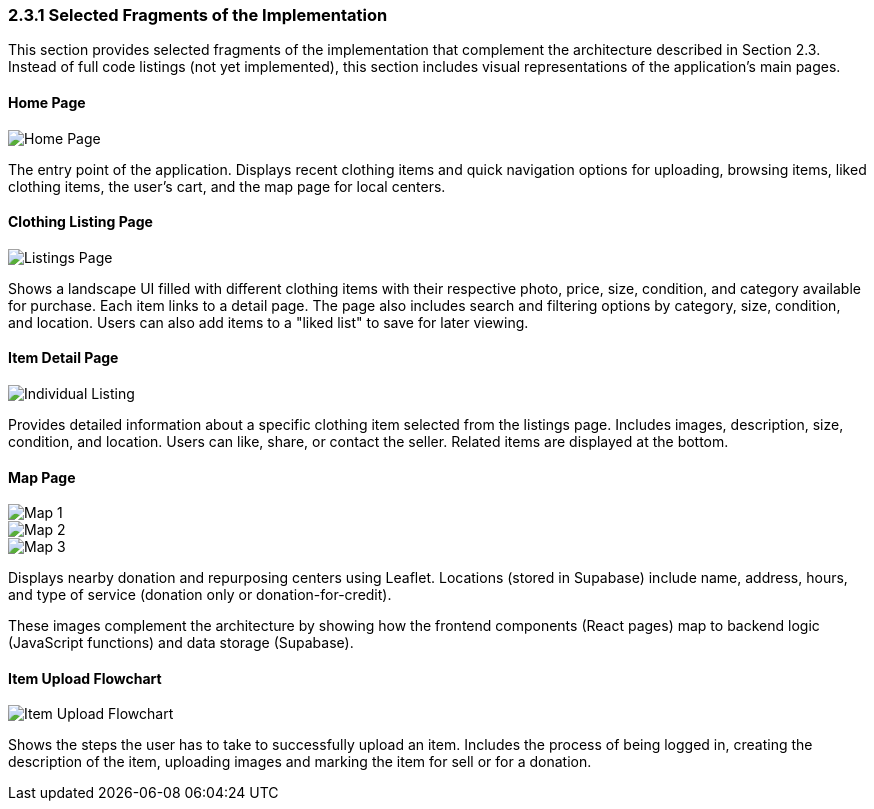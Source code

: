 === 2.3.1 Selected Fragments of the Implementation
This section provides selected fragments of the implementation that complement the architecture described in Section 2.3. Instead of full code listings (not yet implemented), this section includes visual representations of the application’s main pages.

==== Home Page

image::../../../../images/HomePage.png[Home Page, align=center, pdfwidth=80%]


The entry point of the application. Displays recent clothing items and quick navigation options for uploading, browsing items, liked clothing items, the user’s cart, and the map page for local centers.

==== Clothing Listing Page

image::../../../../images/ListingsPage.png[Listings Page, align=center, pdfwidth=80%]

Shows a landscape UI filled with different clothing items with their respective photo, price, size, condition, and category available for purchase. Each item links to a detail page. The page also includes search and filtering options by category, size, condition, and location. Users can also add items to a "liked list" to save for later viewing.

==== Item Detail Page

image::../../../../images/IndividualListing.png[Individual Listing, align=center, pdfwidth=80%]


Provides detailed information about a specific clothing item selected from the listings page. Includes images, description, size, condition, and location. Users can like, share, or contact the seller. Related items are displayed at the bottom.

==== Map Page

image::../../../../images/Map1.png[Map 1, align=center]
image::../../../../images/Map2.png[Map 2, align=center]
image::../../../../images/Map3.png[Map 3, align=center]


Displays nearby donation and repurposing centers using Leaflet. Locations (stored in Supabase) include name, address, hours, and type of service (donation only or donation-for-credit).

These images complement the architecture by showing how the frontend components (React pages) map to backend logic (JavaScript functions) and data storage (Supabase).

==== Item Upload Flowchart

image::ItemUpload.png[Item Upload Flowchart, align=center]

Shows the steps the user has to take to successfully upload an item. Includes the process of being logged in, creating the description of the item, uploading images and marking the item for sell or for a donation.